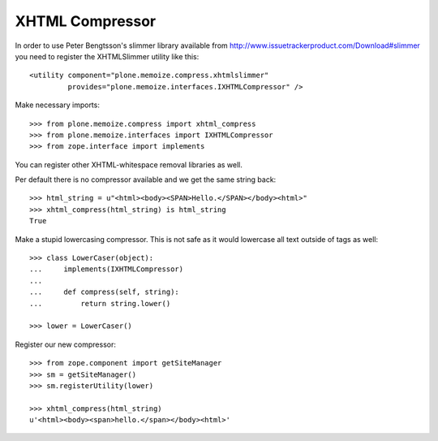 XHTML Compressor
================

In order to use Peter Bengtsson's slimmer library available from http://www.issuetrackerproduct.com/Download#slimmer you need to register the XHTMLSlimmer utility like this::

  <utility component="plone.memoize.compress.xhtmlslimmer"
           provides="plone.memoize.interfaces.IXHTMLCompressor" />

Make necessary imports::

    >>> from plone.memoize.compress import xhtml_compress
    >>> from plone.memoize.interfaces import IXHTMLCompressor
    >>> from zope.interface import implements



You can register other XHTML-whitespace removal libraries as well.

Per default there is no compressor available and we get the same string back::

    >>> html_string = u"<html><body><SPAN>Hello.</SPAN></body><html>"
    >>> xhtml_compress(html_string) is html_string
    True

Make a stupid lowercasing compressor.
This is not safe as it would lowercase all text outside of tags as well::

    >>> class LowerCaser(object):
    ...     implements(IXHTMLCompressor)
    ...
    ...     def compress(self, string):
    ...         return string.lower()

    >>> lower = LowerCaser()

Register our new compressor::

    >>> from zope.component import getSiteManager
    >>> sm = getSiteManager()
    >>> sm.registerUtility(lower)

    >>> xhtml_compress(html_string)
    u'<html><body><span>hello.</span></body><html>'

